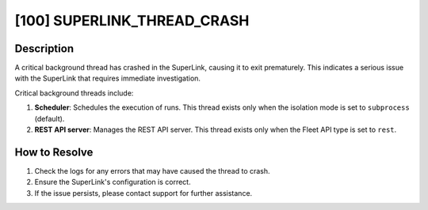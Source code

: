 [100] SUPERLINK_THREAD_CRASH
============================

Description
-----------

A critical background thread has crashed in the SuperLink, causing it to exit
prematurely. This indicates a serious issue with the SuperLink that requires immediate
investigation.

Critical background threads include:

1. **Scheduler**: Schedules the execution of runs. This thread exists only when the
   isolation mode is set to ``subprocess`` (default).
2. **REST API server**: Manages the REST API server. This thread exists only when the
   Fleet API type is set to ``rest``.

How to Resolve
--------------

1. Check the logs for any errors that may have caused the thread to crash.
2. Ensure the SuperLink's configuration is correct.
3. If the issue persists, please contact support for further assistance.
